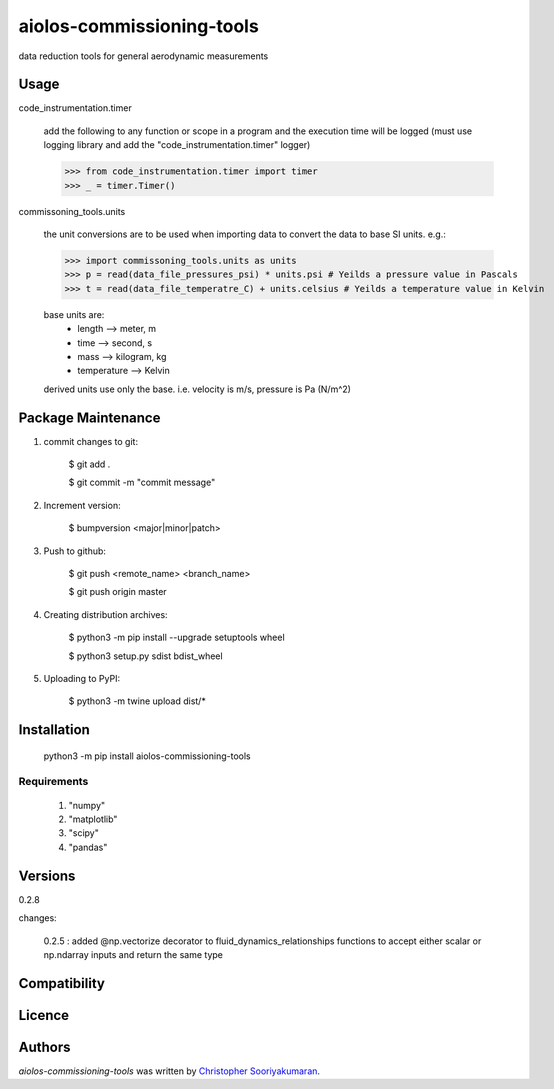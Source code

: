 aiolos-commissioning-tools
==========================

.. image:: https://img.shields.io/pypi/v/aiolos-commissioning-tools.svg
    :target: https://pypi.python.org/pypi/aiolos-commissioning-tools
    :alt: Latest PyPI version

data reduction tools for general aerodynamic measurements

Usage
-----

code_instrumentation.timer

    add the following to any function or scope in a program and the execution time will be logged (must use logging library and add the "code_instrumentation.timer" logger)

    >>> from code_instrumentation.timer import timer
    >>> _ = timer.Timer() 

    
commissoning_tools.units

    the unit conversions are to be used when importing data to convert the data to base SI units. e.g.: 
        
    >>> import commissoning_tools.units as units
    >>> p = read(data_file_pressures_psi) * units.psi # Yeilds a pressure value in Pascals
    >>> t = read(data_file_temperatre_C) + units.celsius # Yeilds a temperature value in Kelvin
    
    base units are:
        - length      --> meter, m
        - time        --> second, s
        - mass        --> kilogram, kg
        - temperature --> Kelvin
        
    derived units use only the base. i.e. velocity is m/s, pressure is Pa (N/m^2)
        
Package Maintenance
-------------------

1. commit changes to git:
    
    $ git add .
    
    $ git commit -m "commit message"

2. Increment version:
    
    $ bumpversion <major|minor|patch>

3. Push to github:
    
    $ git push <remote_name> <branch_name>
    
    $ git push origin master

4. Creating distribution archives:
    
    $ python3 -m pip install --upgrade setuptools wheel
    
    $ python3 setup.py sdist bdist_wheel

5. Uploading to PyPI: 
    
    $ python3 -m twine upload dist/*

Installation
------------

    python3 -m pip install aiolos-commissioning-tools

Requirements
^^^^^^^^^^^^

    1. "numpy"
    2. "matplotlib"
    3. "scipy"
    4. "pandas"

Versions
--------

0.2.8

changes:

    0.2.5 : added @np.vectorize decorator to fluid_dynamics_relationships functions to accept either scalar or np.ndarray inputs and return the same type 

Compatibility
-------------

Licence
-------

Authors
-------

`aiolos-commissioning-tools` was written by `Christopher Sooriyakumaran <c.sooriyakumaran@gmail.com>`_.
